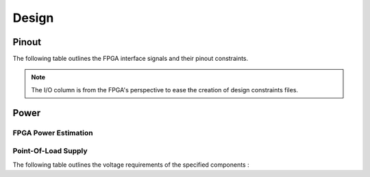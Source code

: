 Design
======

Pinout
------

The following table outlines the FPGA interface signals and their pinout constraints.

.. note:: The I/O column is from the FPGA's perspective to ease the creation of design constraints files.

.. csv-table:: Oscillator interface signals
   :header-rows: 1
   :width: 100%
   :file: ../assets/osc-pinout.csv
   :delim: ;

.. csv-table:: Flash interface signals
   :header-rows: 1
   :width: 100%
   :file: ../assets/flash-pinout.csv
   :delim: ;

.. csv-table:: eMMC interface signals
   :header-rows: 1
   :width: 100%
   :file: ../assets/emmc-pinout.csv
   :delim: ;

.. csv-table:: SRAM interface signals
   :header-rows: 1
   :width: 100%
   :file: ../assets/sram-pinout.csv
   :delim: ;

.. csv-table:: SDRAM interface signals
   :header-rows: 1
   :width: 100%
   :file: ../assets/sdram-pinout.csv
   :delim: ;

.. csv-table:: DDR2 interface signals
   :header-rows: 1
   :width: 100%
   :file: ../assets/ddr2-pinout.csv
   :delim: ;

.. csv-table:: IO connector interface signals
   :header-rows: 1
   :width: 100%
   :file: ../assets/io-pinout.csv
   :delim: ;

Power
-----

FPGA Power Estimation
^^^^^^^^^^^^^^^^^^^^^

Point-Of-Load Supply
^^^^^^^^^^^^^^^^^^^^

The following table outlines the voltage requirements of the specified components :

.. flat-table:: Component Supply Voltage Requirements
   :header-rows: 1
   :width: 100%

   * - Component
     - Name
     - Voltage
     - Max Current
     - Description
   
   * - :rspan:`6` LFE5UM-85F-*BG756C
     - VCC
     - 
     - 
     - 
   * - VCCA
     - 
     - 
     - 
   * - VCCAUX
     - 
     - 
     - 
   * - VCCIO[*]
     - 
     - 
     - 
   * - VCCHRX
     - 
     - 
     - 
   * - VCCHTX
     - 
     - 
     - 
   * - VCCAUXA
     - 
     - 
     - 
   * - IS61W25616BLL
     - VDD
     - 3.3V ±5%
     - 50mA
     - Supply Voltage
   * - :rspan:`1` IS42S32800J
     - VDD
     - 3.3V ±10%
     - 190mA
     - Supply Voltage
   * - VDDQ
     - 3.3V ±10%
     - *included in VDD*
     - I/O Supply Voltage
   * - :rspan:`2` IS43DR16320E
     - VDD
     - 1.8V ±5%
     - 185mA
     - Supply Voltage
   * - VDDQ
     - 1.8V ±5%
     - *included in VDD*
     - I/O Supply Voltage
   * - VDDL
     - 1.8V ±5%
     - *included in VDD*
     - DLL Supply Voltage
   * - W25Q158JVPIM
     - VCC
     - 3.3V ±10%
     - 25mA
     - Supply Voltage
   * - :rspan:`1` KLMAG1JETD-B041
     - VDD
     - 1.8V ±8%
     - 180mA
     - Controller Supply Voltage
   * - VDDF
     - 3.3V ±10%
     - 50mA
     - Memory Supply Voltage
